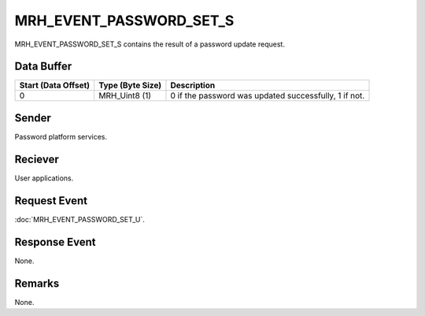 MRH_EVENT_PASSWORD_SET_S
========================
MRH_EVENT_PASSWORD_SET_S contains the result of a password update request.

Data Buffer
-----------
.. list-table::
    :header-rows: 1

    * - Start (Data Offset)
      - Type (Byte Size)
      - Description
    * - 0
      - MRH_Uint8 (1)
      - 0 if the password was updated successfully, 1 if not.


Sender
------
Password platform services.

Reciever
--------
User applications.

Request Event
-------------
:doc:`MRH_EVENT_PASSWORD_SET_U`.

Response Event
--------------
None.

Remarks
-------
None.